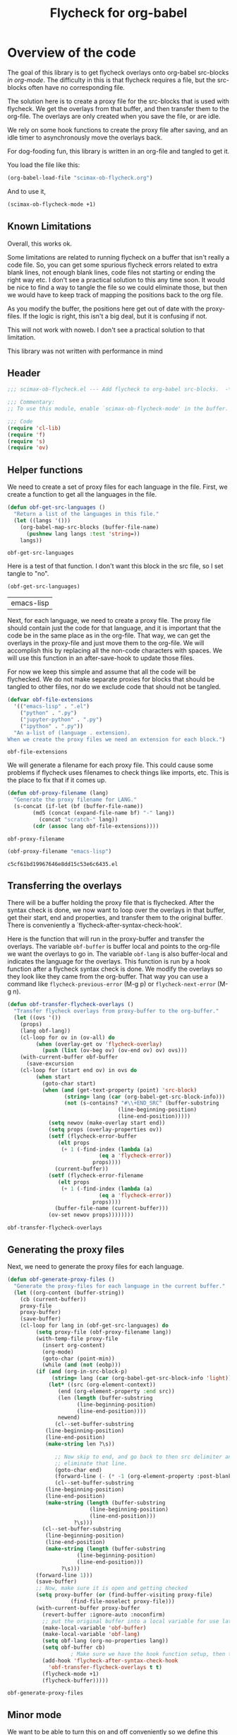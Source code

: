 #+TITLE: Flycheck for org-babel
#+property: header-args :tangle yes

* Overview of the code

The goal of this library is to get flycheck overlays onto org-babel src-blocks /in org-mode/. The difficulty in this is that flycheck requires a file, but the src-blocks often have no corresponding file.

The solution here is to create a proxy file for the src-blocks that is used with flycheck. We get the overlays from that buffer, and then transfer them to the org-file. The overlays are only created when you save the file, or are idle.

We rely on some hook functions to create the proxy file after saving, and an idle timer to asynchronously move the overlays back.

For dog-fooding fun, this library is written in an org-file and tangled to get it.

You load the file like this:

#+BEGIN_SRC emacs-lisp :tangle no
(org-babel-load-file "scimax-ob-flycheck.org")
#+END_SRC

#+RESULTS:
: Loaded /Users/jkitchin/vc/jkitchin-github/scimax/scimax-ob-flycheck.el

And to use it,

#+BEGIN_SRC emacs-lisp :tangle no
(scimax-ob-flycheck-mode +1)
#+END_SRC


** Known Limitations
  :PROPERTIES:
  :ID:       4C28546C-8F3F-4AD4-900E-C623C8485183
  :END:

Overall, this works ok.

Some limitations are related to running flycheck on a buffer that isn't really a code file. So, you can get some spurious flycheck errors related to extra blank lines, not enough blank lines, code files not starting or ending the right way etc. I don't see a practical solution to this any time soon. It would be nice to find a way to tangle the file so we could eliminate those, but then we would have to keep track of mapping the positions back to the org file.

As you modify the buffer, the positions here get out of date with the proxy-files. If the logic is right, this isn't a big deal, but it is confusing if not.

This will not work with noweb. I don't see a practical solution to that limitation.

This library was not written with performance in mind

** Header

 #+BEGIN_SRC emacs-lisp
;;; scimax-ob-flycheck.el --- Add flycheck to org-babel src-blocks.  -*- lexical-binding: t; -*-

;;; Commentary:
;; To use this module, enable `scimax-ob-flycheck-mode' in the buffer.

;;; Code
(require 'cl-lib)
(require 'f)
(require 's)
(require 'ov)
 #+END_SRC

** Helper functions

 We need to create a set of proxy files for each language in the file. First, we create a function to get all the languages in the file.

 #+BEGIN_SRC emacs-lisp
(defun obf-get-src-languages ()
  "Return a list of the languages in this file."
  (let ((langs '()))
    (org-babel-map-src-blocks (buffer-file-name)
      (pushnew lang langs :test 'string=))
    langs))
 #+END_SRC

 #+RESULTS:
 : obf-get-src-languages

 Here is a test of that function. I don't want this block in the src file, so I set tangle to "no".

 #+BEGIN_SRC emacs-lisp :tangle no
(obf-get-src-languages)
 #+END_SRC

 #+RESULTS:
 | emacs-lisp |

 Next, for each language, we need to create a proxy file. The proxy file should contain just the code for that language, and it is important that the code be in the same place as in the org-file. That way, we can get the overlays in the proxy-file and just move them to the org-file. We will accomplish this by replacing all the non-code characters with spaces. We will use this function in an after-save-hook to update those files.

 For now we keep this simple and assume that all the code will be flychecked. We do not make separate proxies for blocks that should be tangled to other files, nor do we exclude code that should not be tangled.

 #+BEGIN_SRC emacs-lisp
(defvar obf-file-extensions
  '(("emacs-lisp" . ".el")
    ("python" . ".py")
    ("jupyter-python" . ".py")
    ("ipython" . ".py"))
  "An a-list of (language . extension).
When we create the proxy files we need an extension for each block.")

 #+END_SRC

 #+RESULTS:
 : obf-file-extensions

 We will generate a filename for each proxy file. This could cause some problems if flycheck uses filenames to check things like imports, etc. This is the place to fix that if it comes up.

 #+BEGIN_SRC emacs-lisp
(defun obf-proxy-filename (lang)
  "Generate the proxy filename for LANG."
  (s-concat (if-let (bf (buffer-file-name))
		(md5 (concat (expand-file-name bf) "-" lang))
	      (concat "scratch-" lang))
	    (cdr (assoc lang obf-file-extensions))))
 #+END_SRC

 #+RESULTS:
 : obf-proxy-filename

 #+BEGIN_SRC emacs-lisp :tangle no
(obf-proxy-filename "emacs-lisp")
 #+END_SRC

 #+RESULTS:
 : c5cf61bd19967646e8dd15c53e6c6435.el



** Transferring the overlays

There will be a buffer holding the proxy file that is flychecked. After the syntax check is done,  we now want to loop over the overlays in that buffer, get their start, end and properties, and transfer them to the original buffer. There is conveniently a `flycheck-after-syntax-check-hook'.

Here is the function that will run in the proxy-buffer and transfer the overlays. The variable =obf-buffer= is buffer local and points to the org-file we want the overlays to go in. The variable =obf-lang= is also buffer-local and indicates the language for the overlays. This function is run by a hook function after a flycheck syntax check is done. We modify the overlays so they look like they came from the org-buffer. That way you can use a command like =flycheck-previous-error= (M-g p) or  =flycheck-next-error= (M-g n).

 #+BEGIN_SRC emacs-lisp
(defun obf-transfer-flycheck-overlays ()
  "Transfer flycheck overlays from proxy-buffer to the org-buffer."
  (let ((ovs '())
	(props)
	(lang obf-lang))
    (cl-loop for ov in (ov-all) do
	     (when (overlay-get ov 'flycheck-overlay)
	       (push (list (ov-beg ov) (ov-end ov) ov) ovs)))
    (with-current-buffer obf-buffer      
      (save-excursion
	(cl-loop for (start end ov) in ovs do
		 (when start
		   (goto-char start)
		   (when (and (get-text-property (point) 'src-block)
			      (string= lang (car (org-babel-get-src-block-info)))
			      (not (s-contains? "#\\+END_SRC" (buffer-substring
							       (line-beginning-position)
							       (line-end-position)))))
		     (setq newov (make-overlay start end))
		     (setq props (overlay-properties ov))
		     (setf (flycheck-error-buffer
			    (elt props
				 (+ 1 (-find-index (lambda (a)
						     (eq a 'flycheck-error))
						   props))))
			   (current-buffer))
		     (setf (flycheck-error-filename
			    (elt props
				 (+ 1 (-find-index (lambda (a)
						     (eq a 'flycheck-error))
						   props))))
			   (buffer-file-name (current-buffer)))
		     (ov-set newov props))))))))
 #+END_SRC

 #+RESULTS:
 : obf-transfer-flycheck-overlays

** Generating the proxy files

 Next, we need to generate the proxy files for each language.

 #+BEGIN_SRC emacs-lisp
(defun obf-generate-proxy-files ()
  "Generate the proxy-files for each language in the current buffer."
  (let ((org-content (buffer-string))
	(cb (current-buffer))
	proxy-file
	proxy-buffer)
    (save-buffer)
    (cl-loop for lang in (obf-get-src-languages) do
	     (setq proxy-file (obf-proxy-filename lang))
	     (with-temp-file proxy-file
	       (insert org-content)
	       (org-mode)
	       (goto-char (point-min))
	       (while (and (not (eobp)))
		 (if (and (org-in-src-block-p)
			  (string= lang (car (org-babel-get-src-block-info 'light))))
		     (let* ((src (org-element-context))
			    (end (org-element-property :end src))
			    (len (length (buffer-substring
					  (line-beginning-position)
					  (line-end-position))))
			    newend)
		       (cl--set-buffer-substring
			(line-beginning-position)
			(line-end-position)
			(make-string len ?\s))
		       
		       ;; Now skip to end, and go back to then src delimiter and
		       ;; eliminate that line.
		       (goto-char end)
		       (forward-line (- (* -1 (org-element-property :post-blank src)) 1))
		       (cl--set-buffer-substring
			(line-beginning-position)
			(line-end-position)
			(make-string (length (buffer-substring
					      (line-beginning-position)
					      (line-end-position)))
				     ?\s)))
		   (cl--set-buffer-substring
		    (line-beginning-position)
		    (line-end-position)
		    (make-string (length (buffer-substring
					  (line-beginning-position)
					  (line-end-position)))
				 ?\s)))
		 (forward-line 1)))
	     (save-buffer)
	     ;; Now, make sure it is open and getting checked
	     (setq proxy-buffer (or (find-buffer-visiting proxy-file)
				    (find-file-noselect proxy-file)))
	     (with-current-buffer proxy-buffer
	       (revert-buffer :ignore-auto :noconfirm)
	       ;; put the original buffer into a local variable for use later
	       (make-local-variable 'obf-buffer)
	       (make-local-variable 'obf-lang)
	       (setq obf-lang (org-no-properties lang))
	       (setq obf-buffer cb)
					; Make sure we have the hook function setup, then trigger a check.
	       (add-hook 'flycheck-after-syntax-check-hook
			 'obf-transfer-flycheck-overlays t t)
	       (flycheck-mode +1)
	       (flycheck-buffer)))))
 #+END_SRC

 #+RESULTS:
 : obf-generate-proxy-files


** Minor mode

 We want to be able to turn this on and off conveniently so we define this minor mode.

#+BEGIN_SRC emacs-lisp
(defun obf-delete-proxy-files ()
  "Delete all the proxy-files.
If you delete all the language blocks, this will leave some behind."
  (cl-loop for lang in (obf-get-src-languages) do
	   (kill-buffer (find-file-noselect (obf-proxy-filename lang)))
	   (when (file-exists-p (obf-proxy-filename lang))
	     (delete-file (obf-proxy-filename lang)))))


(defvar obf-idle-timer nil
  "An idle timer to update the buffer if you are idle.")


(defcustom obf-idle-delay 5
  "Idle time in seconds to run the proxy file function"
  :group 'scimax
  :type 'integer)

(define-minor-mode scimax-ob-flycheck-mode
  "Minor mode to put flycheck overlays on src-blocks."
  :lighter " obf"
  (if scimax-ob-flycheck-mode
      ;; turn it on
      (progn
	(flycheck-mode -1)
	(add-hook 'kill-buffer-hook 'obf-delete-proxy-files t t)
	(add-hook 'after-save-hook 'obf-generate-proxy-files t t)
	(obf-generate-proxy-files)
	(setq obf-idle-timer (run-with-idle-timer
			      obf-idle-delay t
			      'obf-generate-proxy-files)))

    ;; turn it off
    ;; clear current overlays
    (ov-clear)
    ;; close and delete proxy-files
    (obf-delete-proxy-files)
    (remove-hook 'after-save-hook 'obf-generate-proxy-files t)
    ;; stop the timer
    (when obf-idle-timer
      (cancel-timer obf-idle-timer)
      (setq obf-idle-timer nil))))
#+END_SRC

 #+RESULTS:

** Footer

 #+BEGIN_SRC emacs-lisp
(provide 'scimax-ob-flycheck)

;;; scimax-ob-flycheck.el ends here
 #+END_SRC



